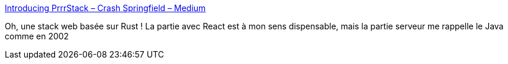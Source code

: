 :jbake-type: post
:jbake-status: published
:jbake-title: Introducing PrrrStack – Crash Springfield – Medium
:jbake-tags: programming,rust,web,postgres,_mois_juil.,_année_2018
:jbake-date: 2018-07-04
:jbake-depth: ../
:jbake-uri: shaarli/1530682687000.adoc
:jbake-source: https://nicolas-delsaux.hd.free.fr/Shaarli?searchterm=https%3A%2F%2Fmedium.com%2F%40ccrsh%2Fintroducing-prrrstack-d617ff518ba6&searchtags=programming+rust+web+postgres+_mois_juil.+_ann%C3%A9e_2018
:jbake-style: shaarli

https://medium.com/@ccrsh/introducing-prrrstack-d617ff518ba6[Introducing PrrrStack – Crash Springfield – Medium]

Oh, une stack web basée sur Rust ! La partie avec React est à mon sens dispensable, mais la partie serveur me rappelle le Java comme en 2002
